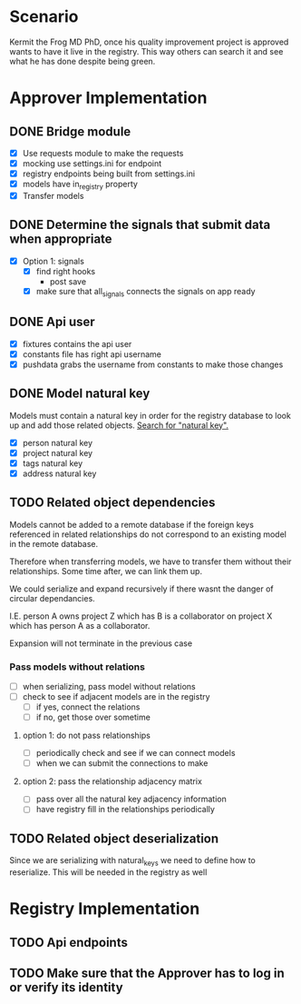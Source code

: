 * Scenario
Kermit the Frog MD PhD, once his quality improvement project is approved
wants to have it live in the registry. This way others can search it and
see what he has done despite being green.
* Approver Implementation
** DONE Bridge module
CLOSED: [2016-08-05 Fri 16:32]
- [X] Use requests module to make the requests
- [X] mocking use settings.ini for endpoint
- [X] registry endpoints being built from settings.ini
- [X] models have in_registry property
- [X] Transfer models
** DONE Determine the signals that submit data when appropriate
CLOSED: [2016-08-05 Fri 11:33]
  + [X] Option 1: signals
    * [X] find right hooks
      * post save
    * [X] make sure that all_signals connects the signals on app ready
** DONE Api user
CLOSED: [2016-08-05 Fri 11:45]
- [X] fixtures contains the api user
- [X] constants file has right api username
- [X] pushdata grabs the username from constants to make those changes
** DONE Model natural key
CLOSED: [2016-08-09 Tue 13:33]
Models must contain a natural key in order for the registry database to
look up and add those related objects. [[https://docs.djangoproject.com/en/1.9/topics/serialization/][Search for "natural key".]] 
- [X] person natural key
- [X] project natural key
- [X] tags natural key
- [X] address natural key
** TODO Related object dependencies
Models cannot be added to a remote database if the foreign keys referenced
in related relationships do not correspond to an existing model in the
remote database.

Therefore when transferring models, we have to transfer them without
their relationships. Some time after, we can link them up.

We could serialize and expand recursively if there wasnt the danger 
of circular dependancies. 

I.E. person A owns project Z which has B is a collaborator on project X 
which has person A as a collaborator. 

Expansion will not terminate in the previous case
*** Pass models without relations
- [ ] when serializing, pass model without relations
- [ ] check to see if adjacent models are in the registry
  - [ ] if yes, connect the relations
  - [ ] if no, get those over sometime 
**** option 1: do not pass relationships
- [ ] periodically check and see if we can connect models
- [ ] when we can submit the connections to make
**** option 2: pass the relationship adjacency matrix
- [ ] pass over all the natural key adjacency information
- [ ] have registry fill in the relationships periodically
** TODO Related object deserialization
Since we are serializing with natural_keys we need to define
how to reserialize. This will be needed in the registry as well
* Registry Implementation
** TODO Api endpoints
** TODO Make sure that the Approver has to log in or verify its identity
